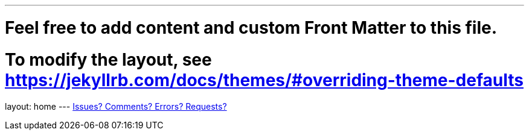 ---
# Feel free to add content and custom Front Matter to this file.
# To modify the layout, see https://jekyllrb.com/docs/themes/#overriding-theme-defaults

layout: home
---
https://github.com/orgs/hippyod-labs/discussions/categories/announcements[Issues?  Comments?  Errors?  Requests?^]